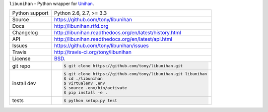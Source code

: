 ``libunihan`` - Python wrapper for `Unihan`_.

.. image:: https://travis-ci.org/tony/libunihan.png?branch=master
    :target: https://travis-ci.org/tony/libunihan

.. image:: https://badge.fury.io/py/libunihan.png
    :target: http://badge.fury.io/py/libunihan

==============  ==========================================================
Python support  Python 2.6, 2.7, >= 3.3
Source          https://github.com/tony/libunihan
Docs            http://libunihan.rtfd.org
Changelog       http://libunihan.readthedocs.org/en/latest/history.html
API             http://libunihan.readthedocs.org/en/latest/api.html
Issues          https://github.com/tony/libunihan/issues
Travis          http://travis-ci.org/tony/libunihan
License         `BSD`_.
git repo        .. code-block:: bash

                    $ git clone https://github.com/tony/libunihan.git
install dev     .. code-block:: bash

                    $ git clone https://github.com/tony/libunihan.git libunihan
                    $ cd ./libunihan
                    $ virtualenv .env
                    $ source .env/bin/activate
                    $ pip install -e .
tests           .. code-block:: bash

                    $ python setup.py test
==============  ==========================================================

.. _BSD: http://opensource.org/licenses/BSD-3-Clause
.. _Documentation: http://libunihan.readthedocs.org/en/latest/
.. _API: http://libunihan.readthedocs.org/en/latest/api.html
.. _Unihan: http://www.unicode.org/charts/unihan.html
